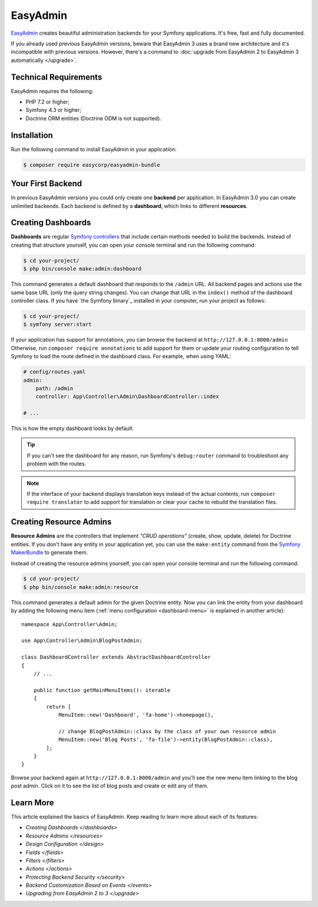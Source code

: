 EasyAdmin
=========

`EasyAdmin`_ creates beautiful administration backends for your Symfony
applications. It's free, fast and fully documented.

If you already used previous EasyAdmin versions, beware that EasyAdmin 3 uses a
brand new architecture and it's incompatible with previous versions. However,
there's a command to :doc:`upgrade from EasyAdmin 2 to EasyAdmin 3 automatically </upgrade>`.

Technical Requirements
----------------------

EasyAdmin requires the following:

* PHP 7.2 or higher;
* Symfony 4.3 or higher;
* Doctrine ORM entities (Doctrine ODM is not supported).

Installation
------------

Run the following command to install EasyAdmin in your application:

.. code-block:: terminal

    $ composer require easycorp/easyadmin-bundle

Your First Backend
------------------

In previous EasyAdmin versions you could only create one **backend** per
application. In EasyAdmin 3.0 you can create unlimited backends. Each backend is
defined by a **dashboard**, which links to different **resources**.


.. IMAGE explaining this



Creating Dashboards
-------------------

**Dashboards** are regular `Symfony controllers`_ that include certain methods
needed to build the backends. Instead of creating that structure yourself, you
can open your console terminal and run the following command:

.. code-block:: terminal

    $ cd your-project/
    $ php bin/console make:admin:dashboard

This command generates a default dashboard that responds to the ``/admin`` URL.
All backend pages and actions use the same base URL (only the query string
changes). You can change that URL in the ``index()`` method of the dashboard
controller class. If you have `the Symfony binary`_ installed in your computer,
run your project as follows:

.. code-block:: terminal

    $ cd your-project/
    $ symfony server:start

If your application has support for annotations, you can browse the backend at
``http://127.0.0.1:8000/admin`` Otherwise, run ``composer require annotations``
to add support for them or update your routing configuration to tell Symfony to
load the route defined in the dashboard class. For example, when using YAML:

.. code-block:: yaml

    # config/routes.yaml
    admin:
        path: /admin
        controller: App\Controller\Admin\DashboardController::index

    # ...

This is how the empty dashboard looks by default:


.. TODO: image of the first backend


.. tip::

    If you can't see the dashboard for any reason, run Symfony's
    ``debug:router`` command to troubleshoot any problem with the routes.

.. note::

    If the interface of your backend displays translation keys instead of the
    actual contents, run ``composer require translator`` to add support for
    translation or clear your cache to rebuild the translation files.

Creating Resource Admins
------------------------

**Resource Admins** are the controllers that implement *"CRUD operations"*
(create, show, update, delete) for Doctrine entities. If you don't have any
entity in your application yet, you can use the ``make:entity`` command from the
`Symfony MakerBundle`_ to generate them.

Instead of creating the resource admins yourself, you can open your console
terminal and run the following command:

.. code-block:: terminal

    $ cd your-project/
    $ php bin/console make:admin:resource

This command generates a default admin for the given Doctrine entity. Now you
can link the entity from your dashboard by adding the following menu item
(:ref:`menu configuration <dashboard-menu>` is explained in another article)::

    namespace App\Controller\Admin;

    use App\Controller\Admin\BlogPostAdmin;

    class DashboardController extends AbstractDashboardController
    {
        // ...

        public function getMainMenuItems(): iterable
        {
            return [
                MenuItem::new('Dashboard', 'fa-home')->homepage(),

                // change BlogPostAdmin::class by the class of your own resource admin
                MenuItem::new('Blog Posts', 'fa-file')->entity(BlogPostAdmin::class),
            ];
        }
    }

Browse your backend again at ``http://127.0.0.1:8000/admin`` and you'll see the
new menu item linking to the blog post admin. Click on it to see the list of
blog posts and create or edit any of them.

Learn More
----------

This article explained the basics of EasyAdmin. Keep reading to learn more about
each of its features:

* `Creating Dashboards </dashboards>`
* `Resource Admins </resources>`
* `Design Configuration </design>`
* `Fields </fields>`
* `Filters </filters>`
* `Actions </actions>`
* `Protecting Backend Security </security>`
* `Backend Customization Based on Events </events>`
* `Upgrading from EasyAdmin 2 to 3 </upgrade>`

.. _`EasyAdmin`: https://github.com/EasyCorp/EasyAdminBundle
.. _`Symfony controllers`: https://symfony.com/doc/current/controller.html
.. _`Symfony MakerBundle`: https://symfony.com/doc/current/bundles/SymfonyMakerBundle/index.html
